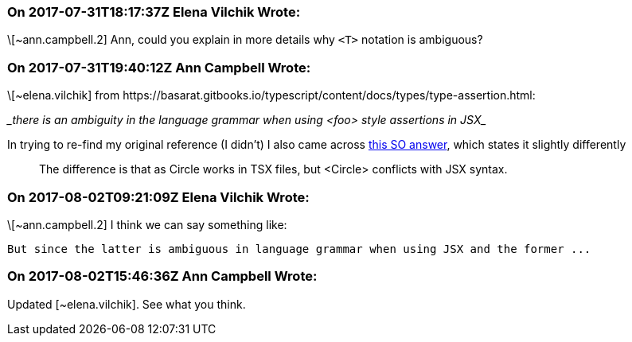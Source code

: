 === On 2017-07-31T18:17:37Z Elena Vilchik Wrote:
\[~ann.campbell.2] Ann, could you explain in more details why ``++<T>++`` notation is ambiguous?

=== On 2017-07-31T19:40:12Z Ann Campbell Wrote:
\[~elena.vilchik] from \https://basarat.gitbooks.io/typescript/content/docs/types/type-assertion.html: 


____there is an ambiguity in the language grammar when using <foo> style assertions in JSX____


In trying to re-find my original reference (I didn't) I also came across https://stackoverflow.com/a/33503842/2662707[this SO answer], which states it slightly differently


____
The difference is that as Circle works in TSX files, but <Circle> conflicts with JSX syntax.

____

=== On 2017-08-02T09:21:09Z Elena Vilchik Wrote:
\[~ann.campbell.2] I think we can say something like: 

``++But since the latter is ambiguous in language grammar when using JSX and the former ...++``



=== On 2017-08-02T15:46:36Z Ann Campbell Wrote:
Updated [~elena.vilchik]. See what you think.

